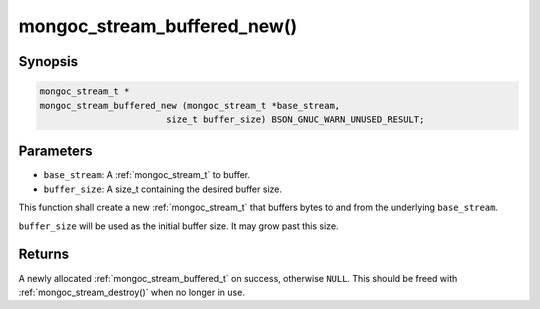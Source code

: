 .. _mongoc_stream_buffered_new:

mongoc_stream_buffered_new()
============================

Synopsis
--------

.. code-block:: c

  mongoc_stream_t *
  mongoc_stream_buffered_new (mongoc_stream_t *base_stream,
                          size_t buffer_size) BSON_GNUC_WARN_UNUSED_RESULT;

Parameters
----------

* ``base_stream``: A :ref:`mongoc_stream_t` to buffer.
* ``buffer_size``: A size_t containing the desired buffer size.

This function shall create a new :ref:`mongoc_stream_t` that buffers bytes to and from the underlying ``base_stream``.

``buffer_size`` will be used as the initial buffer size. It may grow past this size.

Returns
-------

A newly allocated :ref:`mongoc_stream_buffered_t` on success, otherwise ``NULL``. This should be freed with :ref:`mongoc_stream_destroy()` when no longer in use.

